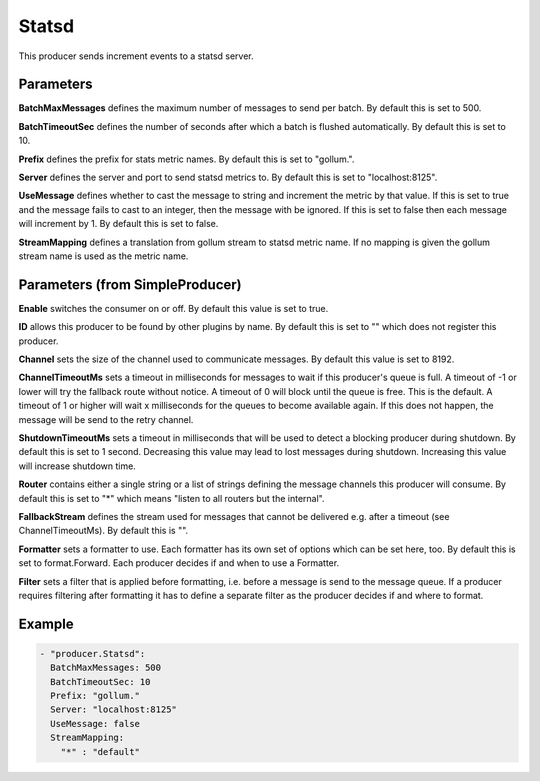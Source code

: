 .. Autogenerated by Gollum RST generator (docs/generator/*.go)

Statsd
======

This producer sends increment events to a statsd server.



Parameters
----------

**BatchMaxMessages**
defines the maximum number of messages to send per
batch. By default this is set to 500.


**BatchTimeoutSec**
defines the number of seconds after which a batch is
flushed automatically. By default this is set to 10.


**Prefix**
defines the prefix for stats metric names. By default this
is set to "gollum.".


**Server**
defines the server and port to send statsd metrics to. By default
this is set to "localhost:8125".


**UseMessage**
defines whether to cast the message to string and increment
the metric by that value. If this is set to true and the message fails
to cast to an integer, then the message with be ignored. If this is set
to false then each message will increment by 1. By default this is set
to false.


**StreamMapping**
defines a translation from gollum stream to statsd metric
name. If no mapping is given the gollum stream name is used as the
metric name.


Parameters (from SimpleProducer)
--------------------------------

**Enable**
switches the consumer on or off. By default this value is set to true.


**ID**
allows this producer to be found by other plugins by name. By default this
is set to "" which does not register this producer.


**Channel**
sets the size of the channel used to communicate messages. By default
this value is set to 8192.


**ChannelTimeoutMs**
sets a timeout in milliseconds for messages to wait if this
producer's queue is full.
A timeout of -1 or lower will try the fallback route without notice.
A timeout of 0 will block until the queue is free. This is the default.
A timeout of 1 or higher will wait x milliseconds for the queues to become
available again. If this does not happen, the message will be send to the
retry channel.


**ShutdownTimeoutMs**
sets a timeout in milliseconds that will be used to detect
a blocking producer during shutdown. By default this is set to 1 second.
Decreasing this value may lead to lost messages during shutdown. Increasing
this value will increase shutdown time.


**Router**
contains either a single string or a list of strings defining the
message channels this producer will consume. By default this is set to "*"
which means "listen to all routers but the internal".


**FallbackStream**
defines the stream used for messages that cannot be delivered
e.g. after a timeout (see ChannelTimeoutMs). By default this is "".


**Formatter**
sets a formatter to use. Each formatter has its own set of options
which can be set here, too. By default this is set to format.Forward.
Each producer decides if and when to use a Formatter.


**Filter**
sets a filter that is applied before formatting, i.e. before a message
is send to the message queue. If a producer requires filtering after
formatting it has to define a separate filter as the producer decides if
and where to format.


Example
-------

.. code-block:: yaml

	 - "producer.Statsd":
	   BatchMaxMessages: 500
	   BatchTimeoutSec: 10
	   Prefix: "gollum."
	   Server: "localhost:8125"
	   UseMessage: false
	   StreamMapping:
	     "*" : "default"
	


